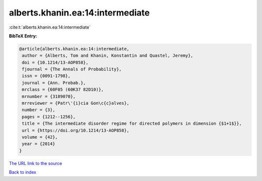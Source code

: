 alberts.khanin.ea:14:intermediate
=================================

:cite:t:`alberts.khanin.ea:14:intermediate`

**BibTeX Entry:**

.. code-block:: bibtex

   @article{alberts.khanin.ea:14:intermediate,
    author = {Alberts, Tom and Khanin, Konstantin and Quastel, Jeremy},
    doi = {10.1214/13-AOP858},
    fjournal = {The Annals of Probability},
    issn = {0091-1798},
    journal = {Ann. Probab.},
    mrclass = {60F05 (60K37 82D10)},
    mrnumber = {3189070},
    mrreviewer = {Patr\'{i}cia Gon\c{c}alves},
    number = {3},
    pages = {1212--1256},
    title = {The intermediate disorder regime for directed polymers in dimension {$1+1$}},
    url = {https://doi.org/10.1214/13-AOP858},
    volume = {42},
    year = {2014}
   }
`The URL link to the source <ttps://doi.org/10.1214/13-AOP858}>`_


`Back to index <../By-Cite-Keys.html>`_
